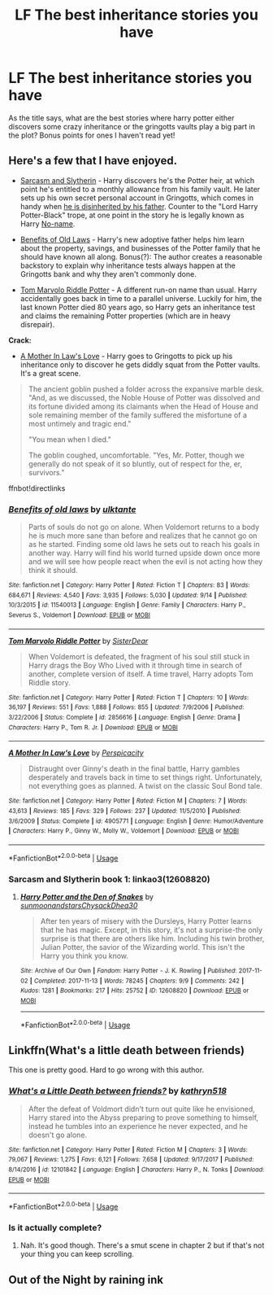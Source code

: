 #+TITLE: LF The best inheritance stories you have

* LF The best inheritance stories you have
:PROPERTIES:
:Author: Csstf0rm
:Score: 13
:DateUnix: 1539736102.0
:DateShort: 2018-Oct-17
:FlairText: Request
:END:
As the title says, what are the best stories where harry potter either discovers some crazy inheritance or the gringotts vaults play a big part in the plot? Bonus points for ones I haven't read yet!


** Here's a few that I have enjoyed.

- [[https://archiveofourown.org/series/863648][Sarcasm and Slytherin]] - Harry discovers he's the Potter heir, at which point he's entitled to a monthly allowance from his family vault. He later sets up his own secret personal account in Gringotts, which comes in handy when [[/spoiler][he is disinherited by his father]]. Counter to the "Lord Harry Potter-Black" trope, at one point in the story he is legally known as Harry [[/spoiler][No-name]].

- [[https://www.fanfiction.net/s/11540013/1/Benefits-of-old-laws][Benefits of Old Laws]] - Harry's new adoptive father helps him learn about the property, savings, and businesses of the Potter family that he should have known all along. Bonus(?): The author creates a reasonable backstory to explain why inheritance tests always happen at the Gringotts bank and why they aren't commonly done.

- [[https://www.fanfiction.net/s/2856616/2/Tom-Marvolo-Riddle-Potter][Tom Marvolo Riddle Potter]] - A different run-on name than usual. Harry accidentally goes back in time to a parallel universe. Luckily for him, the last known Potter died 80 years ago, so Harry gets an inheritance test and claims the remaining Potter properties (which are in heavy disrepair).

*Crack:*

- [[https://www.fanfiction.net/s/4905771/1/A-Mother-In-Law-s-Love][A Mother In Law's Love]] - Harry goes to Gringotts to pick up his inheritance only to discover he gets diddly squat from the Potter vaults. It's a great scene.

#+begin_quote
  The ancient goblin pushed a folder across the expansive marble desk. "And, as we discussed, the Noble House of Potter was dissolved and its fortune divided among its claimants when the Head of House and sole remaining member of the family suffered the misfortune of a most untimely and tragic end."

  "You mean when I died."

  The goblin coughed, uncomfortable. "Yes, Mr. Potter, though we generally do not speak of it so bluntly, out of respect for the, er, survivors."
#+end_quote

ffnbot!directlinks
:PROPERTIES:
:Author: chiruochiba
:Score: 8
:DateUnix: 1539742104.0
:DateShort: 2018-Oct-17
:END:

*** [[https://www.fanfiction.net/s/11540013/1/][*/Benefits of old laws/*]] by [[https://www.fanfiction.net/u/6680908/ulktante][/ulktante/]]

#+begin_quote
  Parts of souls do not go on alone. When Voldemort returns to a body he is much more sane than before and realizes that he cannot go on as he started. Finding some old laws he sets out to reach his goals in another way. Harry will find his world turned upside down once more and we will see how people react when the evil is not acting how they think it should.
#+end_quote

^{/Site/:} ^{fanfiction.net} ^{*|*} ^{/Category/:} ^{Harry} ^{Potter} ^{*|*} ^{/Rated/:} ^{Fiction} ^{T} ^{*|*} ^{/Chapters/:} ^{83} ^{*|*} ^{/Words/:} ^{684,671} ^{*|*} ^{/Reviews/:} ^{4,540} ^{*|*} ^{/Favs/:} ^{3,935} ^{*|*} ^{/Follows/:} ^{5,030} ^{*|*} ^{/Updated/:} ^{9/14} ^{*|*} ^{/Published/:} ^{10/3/2015} ^{*|*} ^{/id/:} ^{11540013} ^{*|*} ^{/Language/:} ^{English} ^{*|*} ^{/Genre/:} ^{Family} ^{*|*} ^{/Characters/:} ^{Harry} ^{P.,} ^{Severus} ^{S.,} ^{Voldemort} ^{*|*} ^{/Download/:} ^{[[http://www.ff2ebook.com/old/ffn-bot/index.php?id=11540013&source=ff&filetype=epub][EPUB]]} ^{or} ^{[[http://www.ff2ebook.com/old/ffn-bot/index.php?id=11540013&source=ff&filetype=mobi][MOBI]]}

--------------

[[https://www.fanfiction.net/s/2856616/1/][*/Tom Marvolo Riddle Potter/*]] by [[https://www.fanfiction.net/u/462508/SisterDear][/SisterDear/]]

#+begin_quote
  When Voldemort is defeated, the fragment of his soul still stuck in Harry drags the Boy Who Lived with it through time in search of another, complete version of itself. A time travel, Harry adopts Tom Riddle story.
#+end_quote

^{/Site/:} ^{fanfiction.net} ^{*|*} ^{/Category/:} ^{Harry} ^{Potter} ^{*|*} ^{/Rated/:} ^{Fiction} ^{T} ^{*|*} ^{/Chapters/:} ^{10} ^{*|*} ^{/Words/:} ^{36,197} ^{*|*} ^{/Reviews/:} ^{551} ^{*|*} ^{/Favs/:} ^{1,888} ^{*|*} ^{/Follows/:} ^{855} ^{*|*} ^{/Updated/:} ^{7/9/2006} ^{*|*} ^{/Published/:} ^{3/22/2006} ^{*|*} ^{/Status/:} ^{Complete} ^{*|*} ^{/id/:} ^{2856616} ^{*|*} ^{/Language/:} ^{English} ^{*|*} ^{/Genre/:} ^{Drama} ^{*|*} ^{/Characters/:} ^{Harry} ^{P.,} ^{Tom} ^{R.} ^{Jr.} ^{*|*} ^{/Download/:} ^{[[http://www.ff2ebook.com/old/ffn-bot/index.php?id=2856616&source=ff&filetype=epub][EPUB]]} ^{or} ^{[[http://www.ff2ebook.com/old/ffn-bot/index.php?id=2856616&source=ff&filetype=mobi][MOBI]]}

--------------

[[https://www.fanfiction.net/s/4905771/1/][*/A Mother In Law's Love/*]] by [[https://www.fanfiction.net/u/1446455/Perspicacity][/Perspicacity/]]

#+begin_quote
  Distraught over Ginny's death in the final battle, Harry gambles desperately and travels back in time to set things right. Unfortunately, not everything goes as planned. A twist on the classic Soul Bond tale.
#+end_quote

^{/Site/:} ^{fanfiction.net} ^{*|*} ^{/Category/:} ^{Harry} ^{Potter} ^{*|*} ^{/Rated/:} ^{Fiction} ^{M} ^{*|*} ^{/Chapters/:} ^{7} ^{*|*} ^{/Words/:} ^{43,613} ^{*|*} ^{/Reviews/:} ^{185} ^{*|*} ^{/Favs/:} ^{329} ^{*|*} ^{/Follows/:} ^{237} ^{*|*} ^{/Updated/:} ^{11/5/2010} ^{*|*} ^{/Published/:} ^{3/6/2009} ^{*|*} ^{/Status/:} ^{Complete} ^{*|*} ^{/id/:} ^{4905771} ^{*|*} ^{/Language/:} ^{English} ^{*|*} ^{/Genre/:} ^{Humor/Adventure} ^{*|*} ^{/Characters/:} ^{Harry} ^{P.,} ^{Ginny} ^{W.,} ^{Molly} ^{W.,} ^{Voldemort} ^{*|*} ^{/Download/:} ^{[[http://www.ff2ebook.com/old/ffn-bot/index.php?id=4905771&source=ff&filetype=epub][EPUB]]} ^{or} ^{[[http://www.ff2ebook.com/old/ffn-bot/index.php?id=4905771&source=ff&filetype=mobi][MOBI]]}

--------------

*FanfictionBot*^{2.0.0-beta} | [[https://github.com/tusing/reddit-ffn-bot/wiki/Usage][Usage]]
:PROPERTIES:
:Author: FanfictionBot
:Score: 1
:DateUnix: 1539742123.0
:DateShort: 2018-Oct-17
:END:


*** Sarcasm and Slytherin book 1: linkao3(12608820)
:PROPERTIES:
:Author: chiruochiba
:Score: 1
:DateUnix: 1539742265.0
:DateShort: 2018-Oct-17
:END:

**** [[https://archiveofourown.org/works/12608820][*/Harry Potter and the Den of Snakes/*]] by [[https://www.archiveofourown.org/users/sunmoonandstars/pseuds/sunmoonandstars/users/Chysack/pseuds/Chysack/users/Dhea30/pseuds/Dhea30][/sunmoonandstarsChysackDhea30/]]

#+begin_quote
  After ten years of misery with the Dursleys, Harry Potter learns that he has magic. Except, in this story, it's not a surprise-the only surprise is that there are others like him. Including his twin brother, Julian Potter, the savior of the Wizarding world. This isn't the Harry you think you know.
#+end_quote

^{/Site/:} ^{Archive} ^{of} ^{Our} ^{Own} ^{*|*} ^{/Fandom/:} ^{Harry} ^{Potter} ^{-} ^{J.} ^{K.} ^{Rowling} ^{*|*} ^{/Published/:} ^{2017-11-02} ^{*|*} ^{/Completed/:} ^{2017-11-13} ^{*|*} ^{/Words/:} ^{78245} ^{*|*} ^{/Chapters/:} ^{9/9} ^{*|*} ^{/Comments/:} ^{242} ^{*|*} ^{/Kudos/:} ^{1281} ^{*|*} ^{/Bookmarks/:} ^{217} ^{*|*} ^{/Hits/:} ^{25752} ^{*|*} ^{/ID/:} ^{12608820} ^{*|*} ^{/Download/:} ^{[[https://archiveofourown.org/downloads/su/sunmoonandstars/12608820/Harry%20Potter%20and%20the%20Den.epub?updated_at=1539266701][EPUB]]} ^{or} ^{[[https://archiveofourown.org/downloads/su/sunmoonandstars/12608820/Harry%20Potter%20and%20the%20Den.mobi?updated_at=1539266701][MOBI]]}

--------------

*FanfictionBot*^{2.0.0-beta} | [[https://github.com/tusing/reddit-ffn-bot/wiki/Usage][Usage]]
:PROPERTIES:
:Author: FanfictionBot
:Score: 1
:DateUnix: 1539742274.0
:DateShort: 2018-Oct-17
:END:


** Linkffn(What's a little death between friends)

This one is pretty good. Hard to go wrong with this author.
:PROPERTIES:
:Author: Wu_Gang
:Score: 2
:DateUnix: 1539817526.0
:DateShort: 2018-Oct-18
:END:

*** [[https://www.fanfiction.net/s/12101842/1/][*/What's a Little Death between friends?/*]] by [[https://www.fanfiction.net/u/4404355/kathryn518][/kathryn518/]]

#+begin_quote
  After the defeat of Voldmort didn't turn out quite like he envisioned, Harry stared into the Abyss preparing to prove something to himself, instead he tumbles into an experience he never expected, and he doesn't go alone.
#+end_quote

^{/Site/:} ^{fanfiction.net} ^{*|*} ^{/Category/:} ^{Harry} ^{Potter} ^{*|*} ^{/Rated/:} ^{Fiction} ^{M} ^{*|*} ^{/Chapters/:} ^{3} ^{*|*} ^{/Words/:} ^{79,067} ^{*|*} ^{/Reviews/:} ^{1,275} ^{*|*} ^{/Favs/:} ^{6,121} ^{*|*} ^{/Follows/:} ^{7,658} ^{*|*} ^{/Updated/:} ^{9/17/2017} ^{*|*} ^{/Published/:} ^{8/14/2016} ^{*|*} ^{/id/:} ^{12101842} ^{*|*} ^{/Language/:} ^{English} ^{*|*} ^{/Characters/:} ^{Harry} ^{P.,} ^{N.} ^{Tonks} ^{*|*} ^{/Download/:} ^{[[http://www.ff2ebook.com/old/ffn-bot/index.php?id=12101842&source=ff&filetype=epub][EPUB]]} ^{or} ^{[[http://www.ff2ebook.com/old/ffn-bot/index.php?id=12101842&source=ff&filetype=mobi][MOBI]]}

--------------

*FanfictionBot*^{2.0.0-beta} | [[https://github.com/tusing/reddit-ffn-bot/wiki/Usage][Usage]]
:PROPERTIES:
:Author: FanfictionBot
:Score: 1
:DateUnix: 1539817544.0
:DateShort: 2018-Oct-18
:END:


*** Is it actually complete?
:PROPERTIES:
:Author: altrarose
:Score: 1
:DateUnix: 1539919769.0
:DateShort: 2018-Oct-19
:END:

**** Nah. It's good though. There's a smut scene in chapter 2 but if that's not your thing you can keep scrolling.
:PROPERTIES:
:Author: Wu_Gang
:Score: 1
:DateUnix: 1539921014.0
:DateShort: 2018-Oct-19
:END:


** Out of the Night by raining ink
:PROPERTIES:
:Author: Lord_Anarchy
:Score: 1
:DateUnix: 1539777976.0
:DateShort: 2018-Oct-17
:END:
